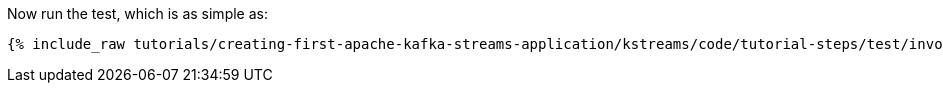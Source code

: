 Now run the test, which is as simple as:

+++++
<pre class="snippet"><code class="shell">{% include_raw tutorials/creating-first-apache-kafka-streams-application/kstreams/code/tutorial-steps/test/invoke-tests.sh %}</code></pre>
+++++

